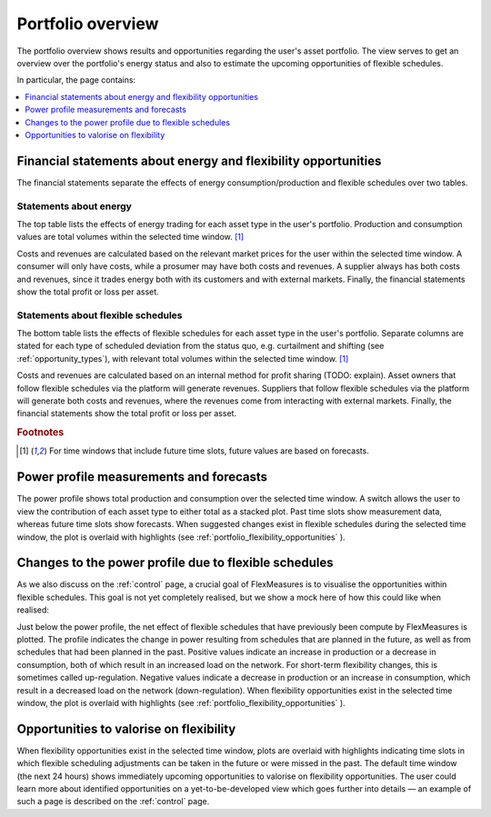 .. _portfolio:

******************
Portfolio overview
******************

The portfolio overview shows results and opportunities regarding the user's asset portfolio.
The view serves to get an overview over the portfolio's energy status and also to estimate
the upcoming opportunities of flexible schedules.

In particular, the page contains:

.. contents::
    :local:
    :depth: 1


.. image:: https://github.com/SeitaBV/screenshots/raw/main/screenshot_portfolio.png
    :align: center
..    :scale: 40%


.. _portfolio_financial_statements:

Financial statements about energy and flexibility opportunities
=======================================================

The financial statements separate the effects of energy consumption/production and flexible schedules over two tables.

Statements about energy
-----------------------

The top table lists the effects of energy trading for each asset type in the user's portfolio.
Production and consumption values are total volumes within the selected time window.
[#f1]_

Costs and revenues are calculated based on the relevant market prices for the user within the selected time window.
A consumer will only have costs, while a prosumer may have both costs and revenues.
A supplier always has both costs and revenues, since it trades energy both with its customers and with external markets.
Finally, the financial statements show the total profit or loss per asset.

Statements about flexible schedules
----------------------------------

The bottom table lists the effects of flexible schedules for each asset type in the user's portfolio.
Separate columns are stated for each type of scheduled deviation from the status quo, e.g. curtailment and shifting (see :ref:`opportunity_types`), with relevant total volumes within the selected time window.
[#f1]_

Costs and revenues are calculated based on an internal method for profit sharing (TODO: explain).
Asset owners that follow flexible schedules via the platform will generate revenues.
Suppliers that follow flexible schedules via the platform will generate both costs and revenues, where the revenues come from interacting with external markets.
Finally, the financial statements show the total profit or loss per asset.

.. rubric:: Footnotes

.. [#f1] For time windows that include future time slots, future values are based on forecasts.


.. _portfolio_power_profile:

Power profile measurements and forecasts
========================================

The power profile shows total production and consumption over the selected time window.
A switch allows the user to view the contribution of each asset type to either total as a stacked plot.
Past time slots show measurement data, whereas future time slots show forecasts.
When suggested changes exist in flexible schedules during the selected time window, the plot is overlaid with highlights (see :ref:`portfolio_flexibility_opportunities` ).


.. _portfolio_flexibility_effects:

Changes to the power profile due to flexible schedules
=====================================================

As we also discuss on the :ref:`control` page, a crucial goal of FlexMeasures is to visualise the opportunities within flexible schedules.
This goal is not yet completely realised, but we show a mock here of how this could like when realised: 

Just below the power profile, the net effect of flexible schedules that have previously been compute by FlexMeasures is plotted.
The profile indicates the change in power resulting from schedules that are planned in the future, as well as from schedules that had been planned in the past.
Positive values indicate an increase in production or a decrease in consumption, both of which result in an increased load on the network.
For short-term flexibility changes, this is sometimes called up-regulation.
Negative values indicate a decrease in production or an increase in consumption, which result in a decreased load on the network (down-regulation).
When flexibility opportunities exist in the selected time window, the plot is overlaid with highlights (see :ref:`portfolio_flexibility_opportunities` ).


.. _portfolio_flexibility_opportunities:

Opportunities to valorise on flexibility 
==============================================

When flexibility opportunities exist in the selected time window, plots are overlaid with highlights indicating time slots
in which flexible scheduling adjustments can be taken in the future or were missed in the past.
The default time window (the next 24 hours) shows immediately upcoming opportunities to valorise on flexibility opportunities.
The user could learn more about identified opportunities on a yet-to-be-developed view which goes further into details ― an example 
of such a page is described on the :ref:`control` page.

